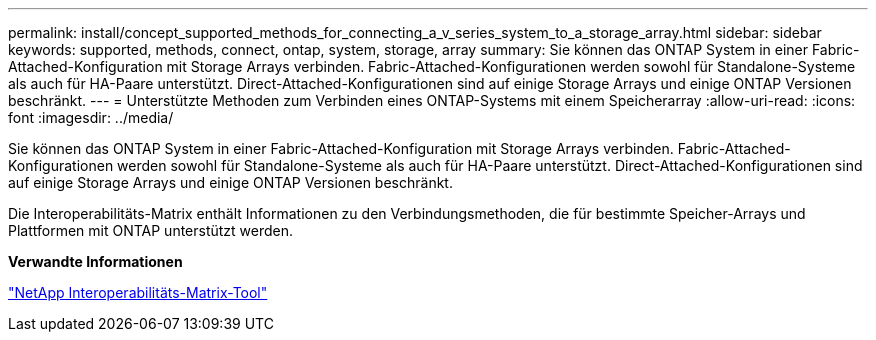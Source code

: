 ---
permalink: install/concept_supported_methods_for_connecting_a_v_series_system_to_a_storage_array.html 
sidebar: sidebar 
keywords: supported, methods, connect, ontap, system, storage, array 
summary: Sie können das ONTAP System in einer Fabric-Attached-Konfiguration mit Storage Arrays verbinden. Fabric-Attached-Konfigurationen werden sowohl für Standalone-Systeme als auch für HA-Paare unterstützt. Direct-Attached-Konfigurationen sind auf einige Storage Arrays und einige ONTAP Versionen beschränkt. 
---
= Unterstützte Methoden zum Verbinden eines ONTAP-Systems mit einem Speicherarray
:allow-uri-read: 
:icons: font
:imagesdir: ../media/


[role="lead"]
Sie können das ONTAP System in einer Fabric-Attached-Konfiguration mit Storage Arrays verbinden. Fabric-Attached-Konfigurationen werden sowohl für Standalone-Systeme als auch für HA-Paare unterstützt. Direct-Attached-Konfigurationen sind auf einige Storage Arrays und einige ONTAP Versionen beschränkt.

Die Interoperabilitäts-Matrix enthält Informationen zu den Verbindungsmethoden, die für bestimmte Speicher-Arrays und Plattformen mit ONTAP unterstützt werden.

*Verwandte Informationen*

https://mysupport.netapp.com/matrix["NetApp Interoperabilitäts-Matrix-Tool"]
